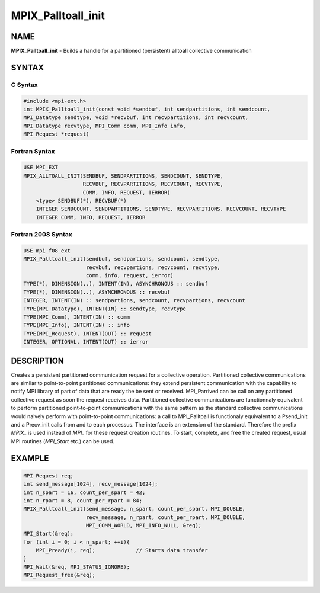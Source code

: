 
..  Copyright (c) 2021-2024 BULL S.A.S. All rights reserved.

.. _mpix_palltoall_init:


MPIX_Palltoall_init
===================


.. include_body


NAME
----

**MPIX_Palltoall_init**  - Builds a handle for a partitioned (persistent) alltoall collective communication

SYNTAX
------


C Syntax
^^^^^^^^


.. code-block:: c

    #include <mpi-ext.h>
    int MPIX_Palltoall_init(const void *sendbuf, int sendpartitions, int sendcount,
    MPI_Datatype sendtype, void *recvbuf, int recvpartitions, int recvcount,
    MPI_Datatype recvtype, MPI_Comm comm, MPI_Info info,
    MPI_Request *request)

Fortran Syntax
^^^^^^^^^^^^^^


.. code-block:: fortran

    USE MPI_EXT
    MPIX_ALLTOALL_INIT(SENDBUF, SENDPARTITIONS, SENDCOUNT, SENDTYPE,
                       RECVBUF, RECVPARTITIONS, RECVCOUNT, RECVTYPE,
                       COMM, INFO, REQUEST, IERROR)
        <type> SENDBUF(*), RECVBUF(*)
        INTEGER SENDCOUNT, SENDPARTITIONS, SENDTYPE, RECVPARTITIONS, RECVCOUNT, RECVTYPE
        INTEGER COMM, INFO, REQUEST, IERROR

Fortran 2008 Syntax
^^^^^^^^^^^^^^^^^^^


.. code-block:: fortran

    USE mpi_f08_ext
    MPIX_Palltoall_init(sendbuf, sendpartions, sendcount, sendtype,
                        recvbuf, recvpartions, recvcount, recvtype,
                        comm, info, request, ierror)
    TYPE(*), DIMENSION(..), INTENT(IN), ASYNCHRONOUS :: sendbuf
    TYPE(*), DIMENSION(..), ASYNCHRONOUS :: recvbuf
    INTEGER, INTENT(IN) :: sendpartions, sendcount, recvpartions, recvcount
    TYPE(MPI_Datatype), INTENT(IN) :: sendtype, recvtype
    TYPE(MPI_Comm), INTENT(IN) :: comm
    TYPE(MPI_Info), INTENT(IN) :: info
    TYPE(MPI_Request), INTENT(OUT) :: request
    INTEGER, OPTIONAL, INTENT(OUT) :: ierror

DESCRIPTION
-----------

Creates a persistent partitioned communication request for a collective operation.
Partitioned collective communications are similar to point-to-point partitioned communications: they extend persistent communication with the capability to notify MPI library of part of data that are ready the be sent or received.
MPI_Parrived can be call on any partitioned collective request as soon the request receives data.
Partitioned collective communications are functionnaly equivalent to perform partitioned point-to-point communications with the same pattern as the standard collective communications would naively perform with point-to-point communications: a call to MPI_Palltoall is functionaly equivalent to a Psend_init and a Precv_init calls from and to each processus.
The interface is an extension of the standard. Therefore the prefix *MPIX_*  is used instead of *MPI_*  for these request creation routines. To start, complete, and free the created request, usual MPI routines (*MPI_Start*  etc.) can be used.

EXAMPLE
-------


.. code-block:: c

        MPI_Request req;
        int send_message[1024], recv_message[1024];
        int n_spart = 16, count_per_spart = 42;
        int n_rpart = 8, count_per_rpart = 84;
        MPIX_Palltoall_init(send_message, n_spart, count_per_spart, MPI_DOUBLE,
                            recv_message, n_rpart, count_per_rpart, MPI_DOUBLE,
                            MPI_COMM_WORLD, MPI_INFO_NULL, &req);
        MPI_Start(&req);
        for (int i = 0; i < n_spart; ++i){
            MPI_Pready(i, req);             // Starts data transfer
        }
        MPI_Wait(&req, MPI_STATUS_IGNORE);
        MPI_Request_free(&req);

.. seealso::
   * :ref:`mpi_start`
   * :ref:`mpi_startall`
   * :ref:`mpi_alltoall`
   * :ref:`mpi_pready`
   * :ref:`mpi_parrived`
   * :ref:`mpi_request_free`
